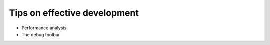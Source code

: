 =============================
Tips on effective development
=============================

* Performance analysis
* The debug toolbar
